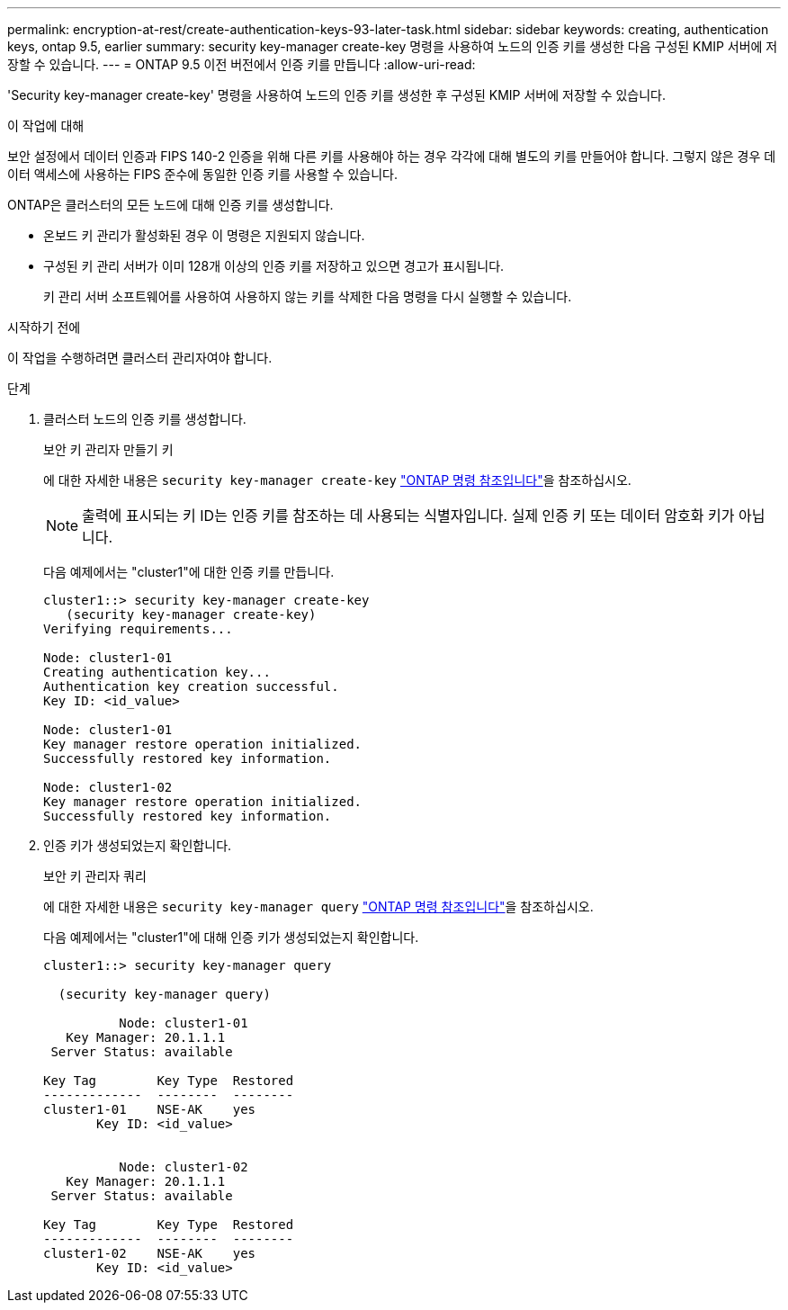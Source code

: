 ---
permalink: encryption-at-rest/create-authentication-keys-93-later-task.html 
sidebar: sidebar 
keywords: creating, authentication keys, ontap 9.5, earlier 
summary: security key-manager create-key 명령을 사용하여 노드의 인증 키를 생성한 다음 구성된 KMIP 서버에 저장할 수 있습니다. 
---
= ONTAP 9.5 이전 버전에서 인증 키를 만듭니다
:allow-uri-read: 


[role="lead"]
'Security key-manager create-key' 명령을 사용하여 노드의 인증 키를 생성한 후 구성된 KMIP 서버에 저장할 수 있습니다.

.이 작업에 대해
보안 설정에서 데이터 인증과 FIPS 140-2 인증을 위해 다른 키를 사용해야 하는 경우 각각에 대해 별도의 키를 만들어야 합니다. 그렇지 않은 경우 데이터 액세스에 사용하는 FIPS 준수에 동일한 인증 키를 사용할 수 있습니다.

ONTAP은 클러스터의 모든 노드에 대해 인증 키를 생성합니다.

* 온보드 키 관리가 활성화된 경우 이 명령은 지원되지 않습니다.
* 구성된 키 관리 서버가 이미 128개 이상의 인증 키를 저장하고 있으면 경고가 표시됩니다.
+
키 관리 서버 소프트웨어를 사용하여 사용하지 않는 키를 삭제한 다음 명령을 다시 실행할 수 있습니다.



.시작하기 전에
이 작업을 수행하려면 클러스터 관리자여야 합니다.

.단계
. 클러스터 노드의 인증 키를 생성합니다.
+
보안 키 관리자 만들기 키

+
에 대한 자세한 내용은 `security key-manager create-key` link:https://docs.netapp.com/us-en/ontap-cli/security-key-manager-key-create.html["ONTAP 명령 참조입니다"^]을 참조하십시오.

+

NOTE: 출력에 표시되는 키 ID는 인증 키를 참조하는 데 사용되는 식별자입니다. 실제 인증 키 또는 데이터 암호화 키가 아닙니다.

+
다음 예제에서는 "cluster1"에 대한 인증 키를 만듭니다.

+
[listing]
----
cluster1::> security key-manager create-key
   (security key-manager create-key)
Verifying requirements...

Node: cluster1-01
Creating authentication key...
Authentication key creation successful.
Key ID: <id_value>

Node: cluster1-01
Key manager restore operation initialized.
Successfully restored key information.

Node: cluster1-02
Key manager restore operation initialized.
Successfully restored key information.
----
. 인증 키가 생성되었는지 확인합니다.
+
보안 키 관리자 쿼리

+
에 대한 자세한 내용은 `security key-manager query` link:https://docs.netapp.com/us-en/ontap-cli/security-key-manager-key-query.html["ONTAP 명령 참조입니다"^]을 참조하십시오.

+
다음 예제에서는 "cluster1"에 대해 인증 키가 생성되었는지 확인합니다.

+
[listing]
----
cluster1::> security key-manager query

  (security key-manager query)

          Node: cluster1-01
   Key Manager: 20.1.1.1
 Server Status: available

Key Tag        Key Type  Restored
-------------  --------  --------
cluster1-01    NSE-AK    yes
       Key ID: <id_value>


          Node: cluster1-02
   Key Manager: 20.1.1.1
 Server Status: available

Key Tag        Key Type  Restored
-------------  --------  --------
cluster1-02    NSE-AK    yes
       Key ID: <id_value>
----

